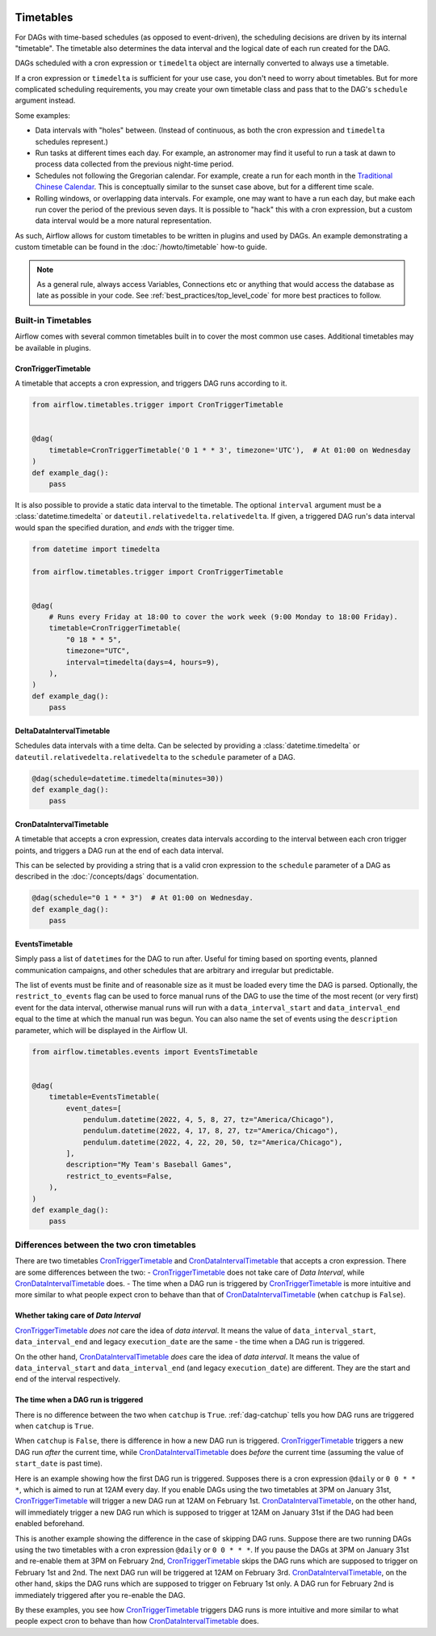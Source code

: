  .. Licensed to the Apache Software Foundation (ASF) under one
    or more contributor license agreements.  See the NOTICE file
    distributed with this work for additional information
    regarding copyright ownership.  The ASF licenses this file
    to you under the Apache License, Version 2.0 (the
    "License"); you may not use this file except in compliance
    with the License.  You may obtain a copy of the License at

 ..   http://www.apache.org/licenses/LICENSE-2.0

 .. Unless required by applicable law or agreed to in writing,
    software distributed under the License is distributed on an
    "AS IS" BASIS, WITHOUT WARRANTIES OR CONDITIONS OF ANY
    KIND, either express or implied.  See the License for the
    specific language governing permissions and limitations
    under the License.


Timetables
==========

For DAGs with time-based schedules (as opposed to event-driven), the scheduling
decisions are driven by its internal "timetable".  The timetable also
determines the data interval and the logical date of each run created for the DAG.

DAGs scheduled with a cron expression or ``timedelta`` object are
internally converted to always use a timetable.

If a cron expression or ``timedelta`` is sufficient for your use case, you don't need
to worry about timetables.  But for more complicated scheduling requirements,
you may create your own timetable class and pass that to the DAG's ``schedule`` argument instead.

Some examples:

* Data intervals with "holes" between. (Instead of continuous, as both the cron
  expression and ``timedelta`` schedules represent.)
* Run tasks at different times each day. For example, an astronomer may find it
  useful to run a task at dawn to process data collected from the previous
  night-time period.
* Schedules not following the Gregorian calendar. For example, create a run for
  each month in the `Traditional Chinese Calendar`_. This is conceptually
  similar to the sunset case above, but for a different time scale.
* Rolling windows, or overlapping data intervals. For example, one may want to
  have a run each day, but make each run cover the period of the previous seven
  days. It is possible to "hack" this with a cron expression, but a custom data
  interval would be a more natural representation.

.. _`Traditional Chinese Calendar`: https://en.wikipedia.org/wiki/Chinese_calendar

As such, Airflow allows for custom timetables to be written in plugins and used by
DAGs. An example demonstrating a custom timetable can be found in the
:doc:`/howto/timetable` how-to guide.

.. note::

    As a general rule, always access Variables, Connections etc or anything that would access
    the database as late as possible in your code. See :ref:`best_practices/top_level_code`
    for more best practices to follow.

Built-in Timetables
-------------------

Airflow comes with several common timetables built in to cover the most common use cases. Additional timetables
may be available in plugins.

.. _CronTriggerTimetable:

CronTriggerTimetable
^^^^^^^^^^^^^^^^^^^^

A timetable that accepts a cron expression, and triggers DAG runs according to it.

.. seealso:: `Differences between the two cron timetables`_

.. code-block:: python

    from airflow.timetables.trigger import CronTriggerTimetable


    @dag(
        timetable=CronTriggerTimetable('0 1 * * 3', timezone='UTC'),  # At 01:00 on Wednesday
    )
    def example_dag():
        pass

It is also possible to provide a static data interval to the timetable. The optional ``interval`` argument
must be a :class:`datetime.timedelta` or ``dateutil.relativedelta.relativedelta``. If given, a triggered DAG
run's data interval would span the specified duration, and *ends* with the trigger time.

.. code-block:: python

    from datetime import timedelta

    from airflow.timetables.trigger import CronTriggerTimetable


    @dag(
        # Runs every Friday at 18:00 to cover the work week (9:00 Monday to 18:00 Friday).
        timetable=CronTriggerTimetable(
            "0 18 * * 5",
            timezone="UTC",
            interval=timedelta(days=4, hours=9),
        ),
    )
    def example_dag():
        pass


.. _DeltaDataIntervalTimetable:

DeltaDataIntervalTimetable
^^^^^^^^^^^^^^^^^^^^^^^^^^

Schedules data intervals with a time delta. Can be selected by providing a
:class:`datetime.timedelta` or ``dateutil.relativedelta.relativedelta`` to the ``schedule`` parameter of a DAG.

.. code-block:: python

    @dag(schedule=datetime.timedelta(minutes=30))
    def example_dag():
        pass

.. _CronDataIntervalTimetable:

CronDataIntervalTimetable
^^^^^^^^^^^^^^^^^^^^^^^^^

A timetable that accepts a cron expression, creates data intervals according to the interval between each cron
trigger points, and triggers a DAG run at the end of each data interval.

.. seealso:: `Differences between the two cron timetables`_

This can be selected by providing a string that is a valid cron expression to the ``schedule``
parameter of a DAG as described in the :doc:`/concepts/dags` documentation.

.. code-block:: python

    @dag(schedule="0 1 * * 3")  # At 01:00 on Wednesday.
    def example_dag():
        pass

EventsTimetable
^^^^^^^^^^^^^^^

Simply pass a list of ``datetime``\s for the DAG to run after. Useful for timing based on sporting
events, planned communication campaigns, and other schedules that are arbitrary and irregular but predictable.

The list of events must be finite and of reasonable size as it must be loaded every time the DAG is parsed. Optionally,
the ``restrict_to_events`` flag can be used to force manual runs of the DAG to use the time of the most recent (or very
first) event for the data interval, otherwise manual runs will run with a ``data_interval_start`` and
``data_interval_end`` equal to the time at which the manual run was begun. You can also name the set of events using the
``description`` parameter, which will be displayed in the Airflow UI.

.. code-block:: python

    from airflow.timetables.events import EventsTimetable


    @dag(
        timetable=EventsTimetable(
            event_dates=[
                pendulum.datetime(2022, 4, 5, 8, 27, tz="America/Chicago"),
                pendulum.datetime(2022, 4, 17, 8, 27, tz="America/Chicago"),
                pendulum.datetime(2022, 4, 22, 20, 50, tz="America/Chicago"),
            ],
            description="My Team's Baseball Games",
            restrict_to_events=False,
        ),
    )
    def example_dag():
        pass

.. _Differences between the two cron timetables:

Differences between the two cron timetables
-------------------------------------------

There are two timetables `CronTriggerTimetable`_ and `CronDataIntervalTimetable`_ that accepts a cron expression.
There are some differences between the two:
- `CronTriggerTimetable`_ does not take care of *Data Interval*, while `CronDataIntervalTimetable`_ does.
- The time when a DAG run is triggered by `CronTriggerTimetable`_ is more intuitive and more similar to what people
expect cron to behave than that of `CronDataIntervalTimetable`_ (when ``catchup`` is ``False``).

Whether taking care of *Data Interval*
^^^^^^^^^^^^^^^^^^^^^^^^^^^^^^^^^^^^^^

`CronTriggerTimetable`_ *does not* care the idea of *data interval*. It means the value of ``data_interval_start``,
``data_interval_end`` and legacy ``execution_date`` are the same - the time when a DAG run is triggered.

On the other hand, `CronDataIntervalTimetable`_ *does* care the idea of *data interval*. It means the value of
``data_interval_start`` and ``data_interval_end`` (and legacy ``execution_date``) are different. They are the start
and end of the interval respectively.

The time when a DAG run is triggered
^^^^^^^^^^^^^^^^^^^^^^^^^^^^^^^^^^^^

There is no difference between the two when ``catchup`` is ``True``. :ref:`dag-catchup` tells you how DAG runs are
triggered when ``catchup`` is ``True``.

When ``catchup`` is ``False``, there is difference in how a new DAG run is triggered. `CronTriggerTimetable`_ triggers
a new DAG run *after* the current time, while `CronDataIntervalTimetable`_ does *before* the current time (assuming
the value of ``start_date`` is past time).

Here is an example showing how the first DAG run is triggered. Supposes there is a cron expression ``@daily`` or
``0 0 * * *``, which is aimed to run at 12AM every day. If you enable DAGs using the two timetables at 3PM on January
31st, `CronTriggerTimetable`_ will trigger a new DAG run at 12AM on February 1st. `CronDataIntervalTimetable`_, on the other
hand, will immediately trigger a new DAG run which is supposed to trigger at 12AM on January 31st if the DAG had been
enabled beforehand.

This is another example showing the difference in the case of skipping DAG runs. Suppose there are two running DAGs
using the two timetables with a cron expression ``@daily`` or ``0 0 * * *``. If you pause the DAGs at 3PM on January
31st and re-enable them at 3PM on February 2nd, `CronTriggerTimetable`_ skips the DAG runs which are supposed to
trigger on February 1st and 2nd. The next DAG run will be triggered at 12AM on February 3rd. `CronDataIntervalTimetable`_,
on the other hand, skips the DAG runs which are supposed to trigger on February 1st only. A DAG run for February 2nd
is immediately triggered after you re-enable the DAG.

By these examples, you see how `CronTriggerTimetable`_ triggers DAG runs is more intuitive and more similar to what
people expect cron to behave than how `CronDataIntervalTimetable`_ does.
